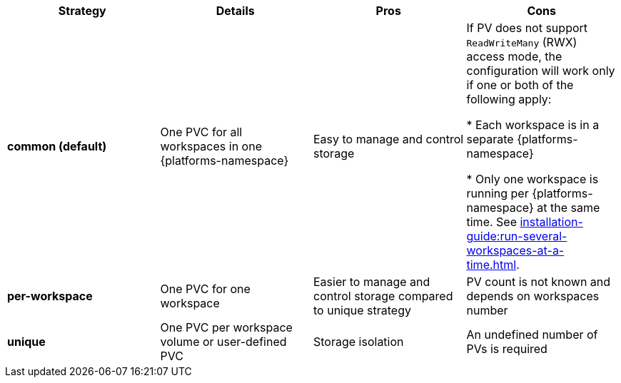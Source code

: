
[width="100%",cols="^,^,^,^",options="header"]
|===
|Strategy |Details |Pros |Cons
|*common (default)* |
One PVC for all workspaces in one {platforms-namespace}


| Easy to manage and control storage | If PV does not support `ReadWriteMany` (RWX) access mode, the configuration will work only if one or both of the following apply:

* Each workspace is in a separate {platforms-namespace}

* Only one workspace is running per {platforms-namespace} at the same time. See xref:installation-guide:run-several-workspaces-at-a-time.adoc[].
|*per-workspace* |

One PVC for one workspace

| Easier to manage and control storage compared to unique strategy  | PV count is not known and depends on workspaces number
|*unique* |

One PVC per workspace volume or user-defined PVC

| Storage isolation | An undefined number of PVs is required
|===

